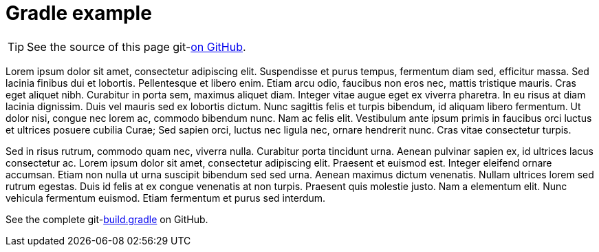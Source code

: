 :git-repository: jmini/asciidoctorj-git-link

= Gradle example

TIP: See the source of this page git-link:self[on GitHub].

Lorem ipsum dolor sit amet, consectetur adipiscing elit.
Suspendisse et purus tempus, fermentum diam sed, efficitur massa.
Sed lacinia finibus dui et lobortis.
Pellentesque et libero enim.
Etiam arcu odio, faucibus non eros nec, mattis tristique mauris.
Cras eget aliquet nibh.
Curabitur in porta sem, maximus aliquet diam.
Integer vitae augue eget ex viverra pharetra.
In eu risus at diam lacinia dignissim.
Duis vel mauris sed ex lobortis dictum.
Nunc sagittis felis et turpis bibendum, id aliquam libero fermentum.
Ut dolor nisi, congue nec lorem ac, commodo bibendum nunc.
Nam ac felis elit.
Vestibulum ante ipsum primis in faucibus orci luctus et ultrices posuere cubilia Curae; Sed sapien orci, luctus nec ligula nec, ornare hendrerit nunc.
Cras vitae consectetur turpis.

Sed in risus rutrum, commodo quam nec, viverra nulla.
Curabitur porta tincidunt urna.
Aenean pulvinar sapien ex, id ultrices lacus consectetur ac.
Lorem ipsum dolor sit amet, consectetur adipiscing elit.
Praesent et euismod est.
Integer eleifend ornare accumsan.
Etiam non nulla ut urna suscipit bibendum sed sed urna.
Aenean maximus dictum venenatis.
Nullam ultrices lorem sed rutrum egestas.
Duis id felis at ex congue venenatis at non turpis.
Praesent quis molestie justo.
Nam a elementum elit.
Nunc vehicula fermentum euismod.
Etiam fermentum et purus sed interdum.

See the complete git-link:usage/gradle-example/build.gradle[build.gradle] on GitHub.